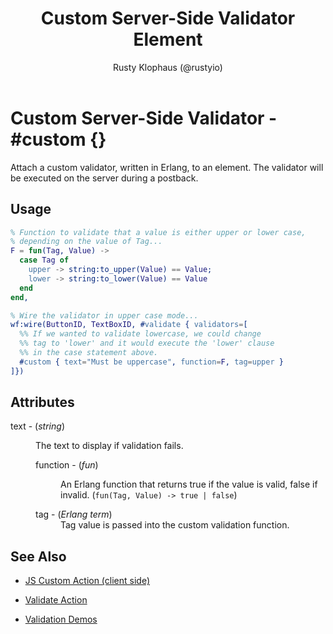 # vim: sw=3 ts=3 ft=org

#+TITLE: Custom Server-Side Validator Element
#+STYLE: <LINK href='../stylesheet.css' rel='stylesheet' type='text/css' />
#+AUTHOR: Rusty Klophaus (@rustyio)
#+OPTIONS:   H:2 num:1 toc:1 \n:nil @:t ::t |:t ^:t -:t f:t *:t <:t
#+EMAIL: 
#+TEXT: [[http://nitrogenproject.com][Home]] | [[file:../index.org][Getting Started]] | [[file:../api.org][API]] | [[file:../elements.org][Elements]] | [[file:../actions.org][Actions]] | [[file:../validators.org][*Validators*]] | [[file:../handlers.org][Handlers]] | [[file:../config.org][Configuration Options]] | [[file:../plugins.org][Plugins]] | [[file:../jquery_mobile_integration.org][Mobile]] | [[file:../troubleshooting.org][Troubleshooting]] | [[file:../about.org][About]]

* Custom Server-Side Validator - #custom {}

  Attach a custom validator, written in Erlang, to an element. The validator
  will be executed on the server during a postback.

** Usage

#+BEGIN_SRC erlang
   % Function to validate that a value is either upper or lower case,
   % depending on the value of Tag...
   F = fun(Tag, Value) ->
     case Tag of
       upper -> string:to_upper(Value) == Value;
       lower -> string:to_lower(Value) == Value
     end
   end,
	
   % Wire the validator in upper case mode...
   wf:wire(ButtonID, TextBoxID, #validate { validators=[
     %% If we wanted to validate lowercase, we could change
     %% tag to 'lower' and it would execute the 'lower' clause
     %% in the case statement above.
     #custom { text="Must be uppercase", function=F, tag=upper }
   ]})
#+END_SRC

** Attributes

   + text - (/string/) :: The text to display if validation fails.

	+ function - (/fun/) :: An Erlang function that returns true if the value is
		valid, false if invalid. (=fun(Tag, Value) -> true | false=)

	+ tag - (/Erlang term/) :: Tag value is passed into the custom validation
		function.

** See Also

	+ [[./js_custom.org][JS Custom Action (client side)]]

	+ [[../actions/validate.org][Validate Action]]

	+ [[http://nitrogenproject.com/demos/validation][Validation Demos]]
